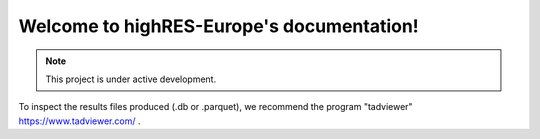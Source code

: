 Welcome to highRES-Europe's documentation!
===================================

.. note::

   This project is under active development.

To inspect the results files produced (.db or .parquet), we recommend the
program "tadviewer" https://www.tadviewer.com/ .